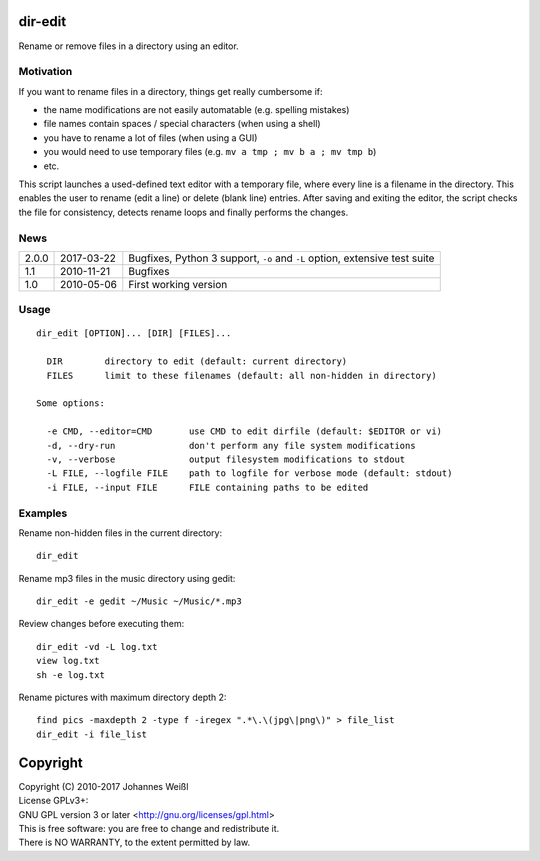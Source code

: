 dir-edit
========

Rename or remove files in a directory using an editor.

Motivation
----------

If you want to rename files in a directory, things get really cumbersome if:

- the name modifications are not easily automatable (e.g. spelling mistakes)
- file names contain spaces / special characters (when using a shell)
- you have to rename a lot of files (when using a GUI)
- you would need to use temporary files (e.g. ``mv a tmp ; mv b a ; mv tmp b``)
- etc.

This script launches a used-defined text editor with a temporary file, where
every line is a filename in the directory. This enables the user to rename
(edit a line) or delete (blank line) entries. After saving and exiting the
editor, the script checks the file for consistency, detects rename loops and
finally performs the changes.

News
----

=====  ==========  ===========================================================
2.0.0  2017-03-22  Bugfixes, Python 3 support, ``-o`` and ``-L`` option,
                   extensive test suite
1.1    2010-11-21  Bugfixes
1.0    2010-05-06  First working version
=====  ==========  ===========================================================

Usage
-----

::

  dir_edit [OPTION]... [DIR] [FILES]...

    DIR        directory to edit (default: current directory)
    FILES      limit to these filenames (default: all non-hidden in directory)

  Some options:

    -e CMD, --editor=CMD       use CMD to edit dirfile (default: $EDITOR or vi)
    -d, --dry-run              don't perform any file system modifications
    -v, --verbose              output filesystem modifications to stdout
    -L FILE, --logfile FILE    path to logfile for verbose mode (default: stdout)
    -i FILE, --input FILE      FILE containing paths to be edited


Examples
--------

Rename non-hidden files in the current directory::

  dir_edit

Rename mp3 files in the music directory using gedit::

  dir_edit -e gedit ~/Music ~/Music/*.mp3

Review changes before executing them::

  dir_edit -vd -L log.txt
  view log.txt
  sh -e log.txt

Rename pictures with maximum directory depth 2::

  find pics -maxdepth 2 -type f -iregex ".*\.\(jpg\|png\)" > file_list
  dir_edit -i file_list

Copyright
=========

| Copyright (C) 2010-2017 Johannes Weißl
| License GPLv3+:
| GNU GPL version 3 or later <http://gnu.org/licenses/gpl.html>
| This is free software: you are free to change and redistribute it.
| There is NO WARRANTY, to the extent permitted by law.
